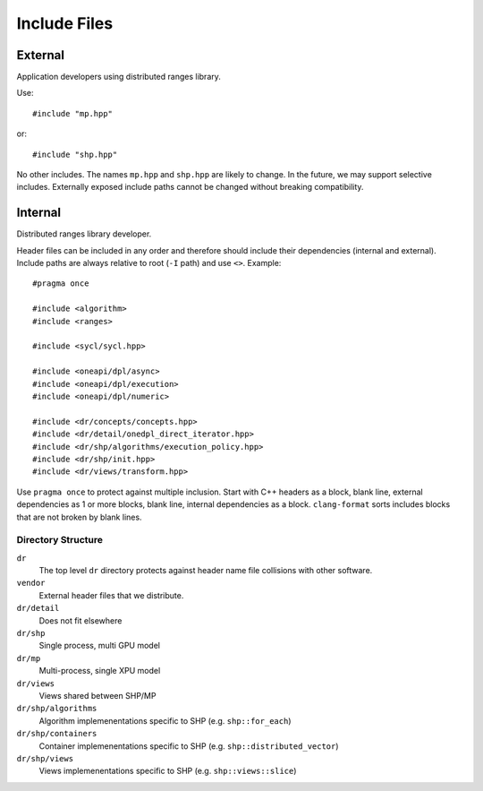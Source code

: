 .. SPDX-FileCopyrightText: Intel Corporation
..
.. SPDX-License-Identifier: BSD-3-Clause

===============
 Include Files
===============

External
========

Application developers using distributed ranges library.

Use::

   #include "mp.hpp"

or::

   #include "shp.hpp"

No other includes. The names ``mp.hpp`` and ``shp.hpp`` are likely to
change. In the future, we may support selective includes. Externally
exposed include paths cannot be changed without breaking compatibility.


Internal
========

Distributed ranges library developer.

Header files can be included in any order and therefore should include
their dependencies (internal and external). Include paths are always
relative to root (``-I`` path) and use ``<>``. Example::

  #pragma once

  #include <algorithm>
  #include <ranges>

  #include <sycl/sycl.hpp>

  #include <oneapi/dpl/async>
  #include <oneapi/dpl/execution>
  #include <oneapi/dpl/numeric>

  #include <dr/concepts/concepts.hpp>
  #include <dr/detail/onedpl_direct_iterator.hpp>
  #include <dr/shp/algorithms/execution_policy.hpp>
  #include <dr/shp/init.hpp>
  #include <dr/views/transform.hpp>

Use ``pragma once`` to protect against multiple inclusion. Start with
C++ headers as a block, blank line, external dependencies as 1 or more
blocks, blank line, internal dependencies as a block. ``clang-format``
sorts includes blocks that are not broken by blank lines.

Directory Structure
-------------------

``dr``
  The top level ``dr`` directory protects against header name file
  collisions with other software.

``vendor``
  External header files that we distribute.

``dr/detail``
  Does not fit elsewhere

``dr/shp``
  Single process, multi GPU model

``dr/mp``
  Multi-process, single XPU model

``dr/views``
  Views shared between SHP/MP

``dr/shp/algorithms``
  Algorithm implemenentations specific to SHP (e.g. ``shp::for_each``)

``dr/shp/containers``
  Container implemenentations specific to SHP
  (e.g. ``shp::distributed_vector``)

``dr/shp/views``
  Views implemenentations specific to SHP (e.g. ``shp::views::slice``)

